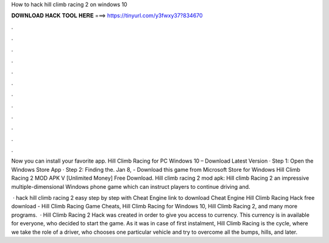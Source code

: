 How to hack hill climb racing 2 on windows 10



𝐃𝐎𝐖𝐍𝐋𝐎𝐀𝐃 𝐇𝐀𝐂𝐊 𝐓𝐎𝐎𝐋 𝐇𝐄𝐑𝐄 ===> https://tinyurl.com/y3fwxy37?834670



.



.



.



.



.



.



.



.



.



.



.



.

Now you can install your favorite app. Hill Climb Racing for PC Windows 10 – Download Latest Version · Step 1: Open the Windows Store App · Step 2: Finding the. Jan 8, - Download this game from Microsoft Store for Windows Hill Climb Racing 2 MOD APK V [Unlimited Money] Free Download. Hill climb racing 2 mod apk: Hill climb Racing 2 an impressive multiple-dimensional Windows phone game which can instruct players to continue driving and.

 · hack hill climb racing 2 easy step by step with Cheat Engine link to download Cheat Engine  Hill Climb Racing Hack free download - Hill Climb Racing Game Cheats, Hill Climb Racing for Windows 10, Hill Climb Racing 2, and many more programs.  · Hill Climb Racing 2 Hack was created in order to give you access to currency. This currency is in available for everyone, who decided to start the game. As it was in case of first instalment, Hill Climb Racing is the cycle, where we take the role of a driver, who chooses one particular vehicle and try to overcome all the bumps, hills, and later.
